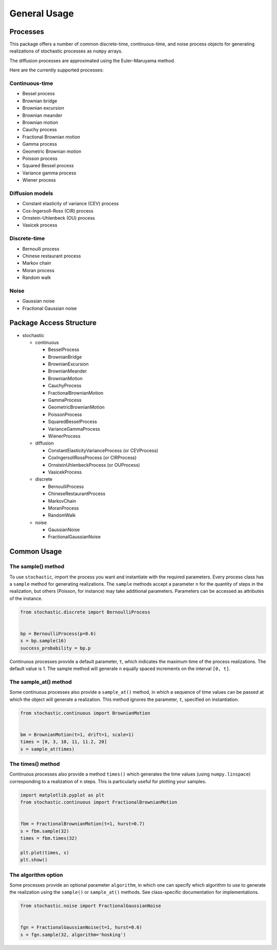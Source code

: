 General Usage
=============

Processes
---------

This package offers a number of common discrete-time, continuous-time, and
noise process objects for generating realizations of stochastic processes as
``numpy`` arrays.

The diffusion processes are approximated using the Euler–Maruyama method.

Here are the currently supported processes:

Continuous-time
~~~~~~~~~~~~~~~

* Bessel process
* Brownian bridge
* Brownian excursion
* Brownian meander
* Brownian motion
* Cauchy process
* Fractional Brownian motion
* Gamma process
* Geometric Brownian motion
* Poisson process
* Squared Bessel process
* Variance gamma process
* Wiener process

Diffusion models
~~~~~~~~~~~~~~~~

* Constant elasticity of variance (CEV) process
* Cox-Ingersoll-Ross (CIR) process
* Ornstein-Uhlenbeck (OU) process
* Vasicek process

Discrete-time
~~~~~~~~~~~~~

* Bernoulli process
* Chinese restaurant process
* Markov chain
* Moran process
* Random walk

Noise
~~~~~

* Gaussian noise
* Fractional Gaussian noise


Package Access Structure
------------------------

* stochastic

  * continuous

    * BesselProcess
    * BrownianBridge
    * BrownianExcursion
    * BrownianMeander
    * BrownianMotion
    * CauchyProcess
    * FractionalBrownianMotion
    * GammaProcess
    * GeometricBrownianMotion
    * PoissonProcess
    * SquaredBesselProcess
    * VarianceGammaProcess
    * WienerProcess

  * diffusion

    * ConstantElasticityVarianceProcess (or CEVProcess)
    * CoxIngersollRossProcess (or CIRProcess)
    * OrnsteinUhlenbeckProcess (or OUProcess)
    * VasicekProcess

  * discrete

    * BernoulliProcess
    * ChineseRestaurantProcess
    * MarkovChain
    * MoranProcess
    * RandomWalk

  * noise

    * GaussianNoise
    * FractionalGaussianNoise


Common Usage
------------

The sample() method
~~~~~~~~~~~~~~~~~~~

To use ``stochastic``, import the process you want and instantiate with the
required parameters. Every process class has a ``sample`` method for generating
realizations. The ``sample`` methods accept a parameter ``n`` for the quantity
of steps in the realization, but others (Poisson, for instance) may take
additional parameters. Parameters can be accessed as attributes of the
instance.

.. code-block:: python

    from stochastic.discrete import BernoulliProcess


    bp = BernoulliProcess(p=0.6)
    s = bp.sample(16)
    success_probability = bp.p


Continuous processes provide a default parameter, ``t``, which indicates the
maximum time of the process realizations. The default value is 1. The sample
method will generate ``n`` equally spaced increments on the
interval ``[0, t]``.

The sample_at() method
~~~~~~~~~~~~~~~~~~~~~~

Some continuous processes also provide a ``sample_at()`` method, in which a
sequence of time values can be passed at which the object will generate a
realization. This method ignores the parameter, ``t``, specified on
instantiation.


.. code-block:: python

    from stochastic.continuous import BrownianMotion


    bm = BrownianMotion(t=1, drift=1, scale=1)
    times = [0, 3, 10, 11, 11.2, 20]
    s = sample_at(times)


The times() method
~~~~~~~~~~~~~~~~~~

Continuous processes also provide a method ``times()`` which generates the time
values (using ``numpy.linspace``) corresponding to a realization of ``n``
steps. This is particularly useful for plotting your samples.


.. code-block:: python

    import matplotlib.pyplot as plt
    from stochastic.continuous import FractionalBrownianMotion


    fbm = FractionalBrownianMotion(t=1, hurst=0.7)
    s = fbm.sample(32)
    times = fbm.times(32)

    plt.plot(times, s)
    plt.show()


The algorithm option
~~~~~~~~~~~~~~~~~~~~

Some processes provide an optional parameter ``algorithm``, in which one can
specify which algorithm to use to generate the realization using the
``sample()`` or ``sample_at()`` methods. See class-specific documentation for
implementations.


.. code-block:: python

    from stochastic.noise import FractionalGaussianNoise


    fgn = FractionalGaussianNoise(t=1, hurst=0.6)
    s = fgn.sample(32, algorithm='hosking')
